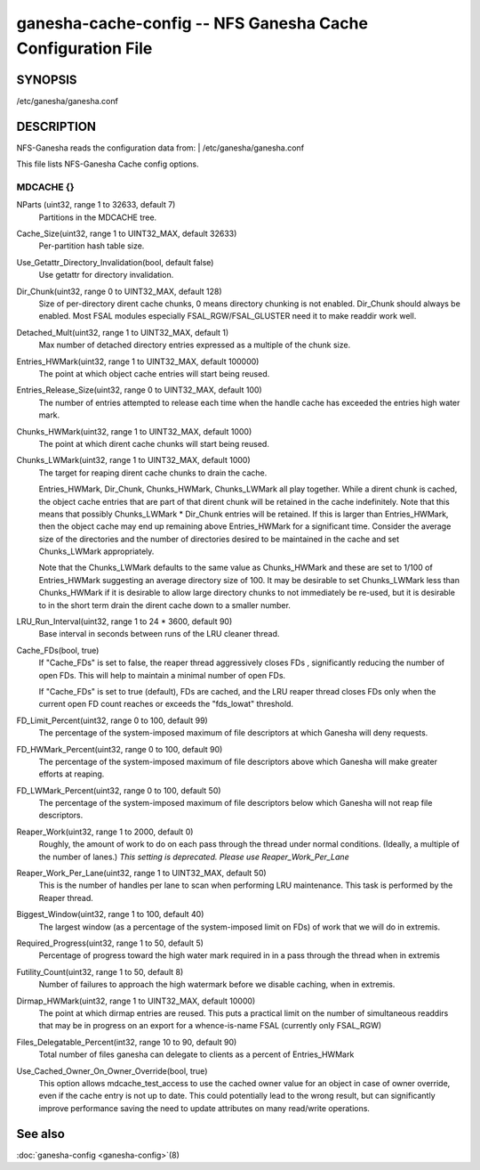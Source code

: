 ===================================================================
ganesha-cache-config -- NFS Ganesha Cache Configuration File
===================================================================

.. program:: ganesha-cache-config


SYNOPSIS
==========================================================

| /etc/ganesha/ganesha.conf

DESCRIPTION
==========================================================

NFS-Ganesha reads the configuration data from:
| /etc/ganesha/ganesha.conf

This file lists NFS-Ganesha Cache config options.

MDCACHE {}
--------------------------------------------------------------------------------

NParts (uint32, range 1 to 32633, default 7)
    Partitions in the MDCACHE tree.

Cache_Size(uint32, range 1 to UINT32_MAX, default 32633)
    Per-partition hash table size.

Use_Getattr_Directory_Invalidation(bool, default false)
    Use getattr for directory invalidation.

Dir_Chunk(uint32, range 0 to UINT32_MAX, default 128)
    Size of per-directory dirent cache chunks, 0 means directory chunking is not
    enabled. Dir_Chunk should always be enabled. Most FSAL modules especially
    FSAL_RGW/FSAL_GLUSTER need it to make readdir work well.

Detached_Mult(uint32, range 1 to UINT32_MAX, default 1)
    Max number of detached directory entries expressed as a multiple of the
    chunk size.

Entries_HWMark(uint32, range 1 to UINT32_MAX, default 100000)
    The point at which object cache entries will start being reused.

Entries_Release_Size(uint32, range 0 to UINT32_MAX, default 100)
    The number of entries attempted to release each time when the handle
    cache has exceeded the entries high water mark.

Chunks_HWMark(uint32, range 1 to UINT32_MAX, default 1000)
    The point at which dirent cache chunks will start being reused.

Chunks_LWMark(uint32, range 1 to UINT32_MAX, default 1000)
    The target for reaping dirent cache chunks to drain the cache.

    Entries_HWMark, Dir_Chunk, Chunks_HWMark, Chunks_LWMark all play together.
    While a dirent chunk is cached, the object cache entries that are part of
    that dirent chunk will be retained in the cache indefinitely. Note that
    this means that possibly Chunks_LWMark * Dir_Chunk entries will be retained.
    If this is larger than Entries_HWMark, then the object cache may end up
    remaining above Entries_HWMark for a significant time. Consider the average
    size of the directories and the number of directories desired to be
    maintained in the cache and set Chunks_LWMark appropriately.

    Note that the Chunks_LWMark defaults to the same value as Chunks_HWMark
    and these are set to 1/100 of Entries_HWMark suggesting an average directory
    size of 100. It may be desirable to set Chunks_LWMark less than Chunks_HWMark
    if it is desirable to allow large directory chunks to not immediately be
    re-used, but it is desirable to in the short term drain the dirent cache
    down to a smaller number.

LRU_Run_Interval(uint32, range 1 to 24 * 3600, default 90)
    Base interval in seconds between runs of the LRU cleaner thread.

Cache_FDs(bool, true)
    If "Cache_FDs" is set to false, the reaper thread aggressively
    closes FDs , significantly reducing the number of open FDs.
    This will help to maintain a minimal number of open FDs.

    If "Cache_FDs" is set to true (default), FDs are cached, and the
    LRU reaper thread closes FDs only when the current open FD count
    reaches or exceeds the "fds_lowat" threshold.

FD_Limit_Percent(uint32, range 0 to 100, default 99)
    The percentage of the system-imposed maximum of file descriptors at which
    Ganesha will deny requests.

FD_HWMark_Percent(uint32, range 0 to 100, default 90)
    The percentage of the system-imposed maximum of file descriptors above which
    Ganesha will make greater efforts at reaping.

FD_LWMark_Percent(uint32, range 0 to 100, default 50)
    The percentage of the system-imposed maximum of file descriptors below which
    Ganesha will not reap file descriptors.

Reaper_Work(uint32, range 1 to 2000, default 0)
    Roughly, the amount of work to do on each pass through the thread under
    normal conditions.  (Ideally, a multiple of the number of lanes.)  *This
    setting is deprecated.  Please use Reaper_Work_Per_Lane*

Reaper_Work_Per_Lane(uint32, range 1 to UINT32_MAX, default 50)
    This is the number of handles per lane to scan when performing LRU
    maintenance.  This task is performed by the Reaper thread.

Biggest_Window(uint32, range 1 to 100, default 40)
    The largest window (as a percentage of the system-imposed limit on FDs) of
    work that we will do in extremis.

Required_Progress(uint32, range 1 to 50, default 5)
    Percentage of progress toward the high water mark required in in a pass
    through the thread when in extremis

Futility_Count(uint32, range 1 to 50, default 8)
    Number of failures to approach the high watermark before we disable caching,
    when in extremis.

Dirmap_HWMark(uint32, range 1 to UINT32_MAX, default 10000)
    The point at which dirmap entries are reused.  This puts a practical limit
    on the number of simultaneous readdirs that may be in progress on an export
    for a whence-is-name FSAL (currently only FSAL_RGW)

Files_Delegatable_Percent(int32, range 10 to 90, default 90)
    Total number of files ganesha can delegate to clients as a percent of
    Entries_HWMark

Use_Cached_Owner_On_Owner_Override(bool, true)
    This option allows mdcache_test_access to use the cached owner value
    for an object in case of owner override, even if the cache entry is
    not up to date. This could potentially lead to the wrong result, but
    can significantly improve performance saving the need to update
    attributes on many read/write operations.

See also
==============================
:doc:`ganesha-config <ganesha-config>`\(8)
